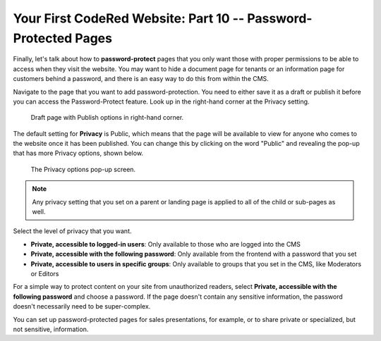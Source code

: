 Your First CodeRed Website: Part 10 -- Password-Protected Pages
===============================================================

Finally, let's talk about how to **password-protect** pages that you only want those with proper 
permissions to be able to access when they visit the website. You may want to hide a document page 
for tenants  or an information page for customers behind a password, and there is an easy way to 
do this from within the CMS.

Navigate to the page that you want to add password-protection. You need to either save it as a draft or publish
it before you can access the Password-Protect feature. 
Look up in the right-hand corner at the Privacy setting.

.. figure:: img/tutorial_password_protect_edit1.png
    :alt: Draft page with Publish options in right-hand corner.

    Draft page with Publish options in right-hand corner.

The default setting for **Privacy** is Public, which means that the page will be available to view for anyone
who comes to the website once it has been published. You can change this by clicking on the word "Public" and revealing the pop-up that 
has more Privacy options, shown below.

.. figure:: img/tutorial_password_protect_options.png
    :alt: Privacy options pop-up.

    The Privacy options pop-up screen.

.. note::
    Any privacy setting that you set on a parent or landing page is applied to all of the child or sub-pages as well.

Select the level of privacy that you want.

* **Private, accessible to logged-in users**: Only available to those who are logged into the CMS

* **Private, accessible with the following password**: Only available from  the frontend with a password that you set

* **Private, accessible to users in specific groups**: Only available to groups that you set in the CMS, like Moderators or Editors

For a simple way to protect content on your site from unauthorized readers, select **Private, accessible with the following password**
and choose a password. If the page doesn't contain any sensitive information, the password doesn't necessarily need to be
super-complex. 

You can set up password-protected pages for sales presentations, for example, or to share private or specialized,
but not sensitive, information. 

